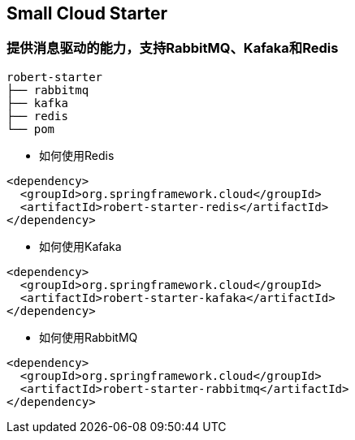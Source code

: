== Small Cloud Starter
=== 提供消息驱动的能力，支持RabbitMQ、Kafaka和Redis

```
robert-starter
├── rabbitmq
├── kafka
├── redis
└── pom
```

* 如何使用Redis

```xml
<dependency>
  <groupId>org.springframework.cloud</groupId>
  <artifactId>robert-starter-redis</artifactId>
</dependency>
```


* 如何使用Kafaka

```xml
<dependency>
  <groupId>org.springframework.cloud</groupId>
  <artifactId>robert-starter-kafaka</artifactId>
</dependency>
```

* 如何使用RabbitMQ

```xml
<dependency>
  <groupId>org.springframework.cloud</groupId>
  <artifactId>robert-starter-rabbitmq</artifactId>
</dependency>
```

